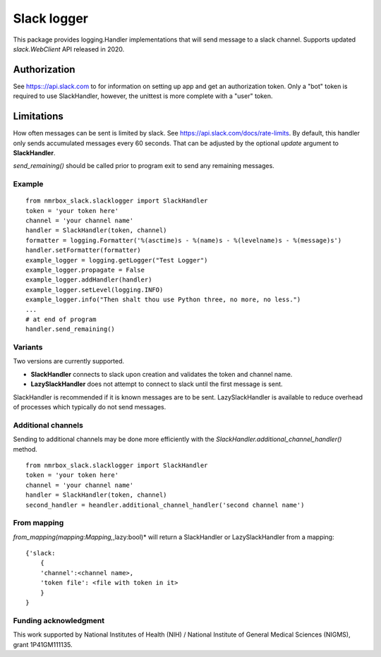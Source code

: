 Slack logger
============

This package provides logging.Handler implementations that will send message to a
slack channel. Supports updated *slack.WebClient* API released in 2020.

Authorization
-------------

See https:://api.slack.com to for information on setting up app and get
an authorization token. Only a "bot" token is required to use
SlackHandler, however, the unittest is more complete with a "user" token.

Limitations
-----------

How often messages can be sent is limited by slack. See
https://api.slack.com/docs/rate-limits. By default, this handler only
sends accumulated messages every 60 seconds. That can be adjusted by the
optional *update* argument to **SlackHandler**.

*send_remaining()* should be called prior to program exit to send any remaining 
messages.

Example
~~~~~~~

::

    from nmrbox_slack.slacklogger import SlackHandler
    token = 'your token here'
    channel = 'your channel name'
    handler = SlackHandler(token, channel)
    formatter = logging.Formatter('%(asctime)s - %(name)s - %(levelname)s - %(message)s')
    handler.setFormatter(formatter)
    example_logger = logging.getLogger("Test Logger")
    example_logger.propagate = False
    example_logger.addHandler(handler)
    example_logger.setLevel(logging.INFO)
    example_logger.info("Then shalt thou use Python three, no more, no less.")
    ...
    # at end of program
    handler.send_remaining()

Variants
~~~~~~~~
Two versions are currently supported.

- **SlackHandler** connects to slack upon creation and validates the token and channel name.
- **LazySlackHandler** does not attempt to connect to slack until the first message is sent.

SlackHandler is recommended if it is known messages are to be sent. LazySlackHandler is available
to reduce overhead of processes which typically do not send messages.

Additional channels
~~~~~~~~~~~~~~~~~~~
Sending to additional channels may be done more efficiently with the *SlackHandler.additional_channel_handler()*
method.

::

    from nmrbox_slack.slacklogger import SlackHandler
    token = 'your token here'
    channel = 'your channel name'
    handler = SlackHandler(token, channel)
    second_handler = heandler.additional_channel_handler('second channel name')

From mapping
~~~~~~~~~~~~
*from_mapping(mapping:Mapping,*,lazy:bool)* will return a SlackHandler or LazySlackHandler from
a mapping:

::

    {'slack:
        {
        'channel':<channel name>,
        'token file': <file with token in it>
        }
    }

Funding acknowledgment
~~~~~~~~~~~~~~~~~~~~~~

This work supported by National Institutes of Health (NIH) / National
Institute of General Medical Sciences (NIGMS), grant 1P41GM111135.
